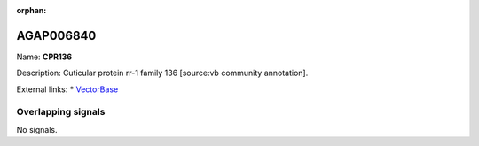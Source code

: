 :orphan:

AGAP006840
=============



Name: **CPR136**

Description: Cuticular protein rr-1 family 136 [source:vb community annotation].

External links:
* `VectorBase <https://www.vectorbase.org/Anopheles_gambiae/Gene/Summary?g=AGAP006840>`_

Overlapping signals
-------------------



No signals.


